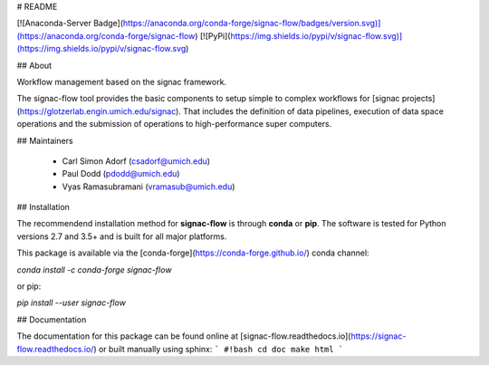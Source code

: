 # README

[![Anaconda-Server Badge](https://anaconda.org/conda-forge/signac-flow/badges/version.svg)](https://anaconda.org/conda-forge/signac-flow)
[![PyPi](https://img.shields.io/pypi/v/signac-flow.svg)](https://img.shields.io/pypi/v/signac-flow.svg)

## About

Workflow management based on the signac framework.

The signac-flow tool provides the basic components to setup simple to complex workflows for [signac projects](https://glotzerlab.engin.umich.edu/signac).
That includes the definition of data pipelines, execution of data space operations and the submission of operations to high-performance super computers.

## Maintainers

  * Carl Simon Adorf (csadorf@umich.edu)
  * Paul Dodd (pdodd@umich.edu)
  * Vyas Ramasubramani (vramasub@umich.edu)

## Installation

The recommendend installation method for **signac-flow** is through **conda** or **pip**.
The software is tested for Python versions 2.7 and 3.5+ and is built for all major platforms.

This package is available via the [conda-forge](https://conda-forge.github.io/) conda channel:

`conda install -c conda-forge signac-flow`

or pip:

`pip install --user signac-flow`

## Documentation

The documentation for this package can be found online at [signac-flow.readthedocs.io](https://signac-flow.readthedocs.io/) or built manually using sphinx:
```
#!bash
cd doc
make html
```


